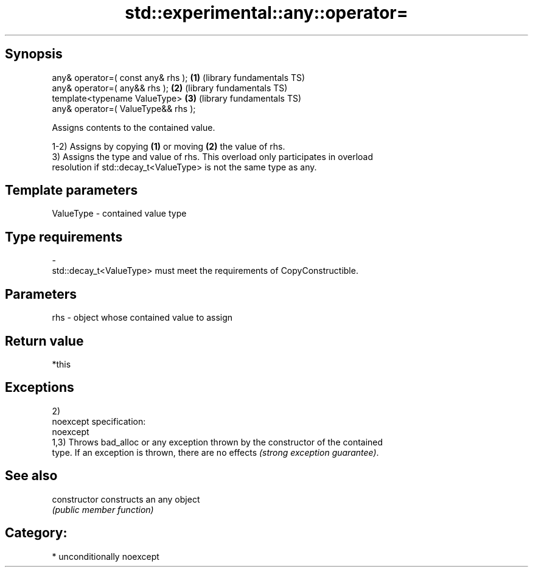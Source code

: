 .TH std::experimental::any::operator= 3 "Sep  4 2015" "2.0 | http://cppreference.com" "C++ Standard Libary"
.SH Synopsis
   any& operator=( const any& rhs );  \fB(1)\fP (library fundamentals TS)
   any& operator=( any&& rhs );       \fB(2)\fP (library fundamentals TS)
   template<typename ValueType>       \fB(3)\fP (library fundamentals TS)
   any& operator=( ValueType&& rhs );

   Assigns contents to the contained value.

   1-2) Assigns by copying \fB(1)\fP or moving \fB(2)\fP the value of rhs.
   3) Assigns the type and value of rhs. This overload only participates in overload
   resolution if std::decay_t<ValueType> is not the same type as any.

.SH Template parameters

   ValueType               -              contained value type
.SH Type requirements
   -
   std::decay_t<ValueType> must meet the requirements of CopyConstructible.

.SH Parameters

   rhs - object whose contained value to assign

.SH Return value

   *this

.SH Exceptions

   2)
   noexcept specification:
   noexcept
   1,3) Throws bad_alloc or any exception thrown by the constructor of the contained
   type. If an exception is thrown, there are no effects \fI(strong exception guarantee)\fP.

.SH See also

   constructor   constructs an any object
                 \fI(public member function)\fP

.SH Category:

     * unconditionally noexcept
